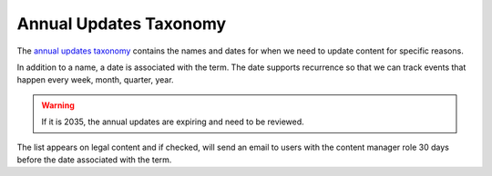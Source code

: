 ==============================
Annual Updates Taxonomy
==============================
The `annual updates taxonomy <https://www.illinoislegalaid.org/admin/structure/taxonomy_manager/voc/annual_updates>`_ contains the names and dates for when we need to update content for specific reasons.

In addition to a name, a date is associated with the term. The date supports recurrence so that we can track events that happen every week, month, quarter, year.  

.. warning:: If it is 2035, the annual updates are expiring and need to be reviewed.

The list appears on legal content and if checked, will send an email to users with the content manager role 30 days before the date associated with the term.
